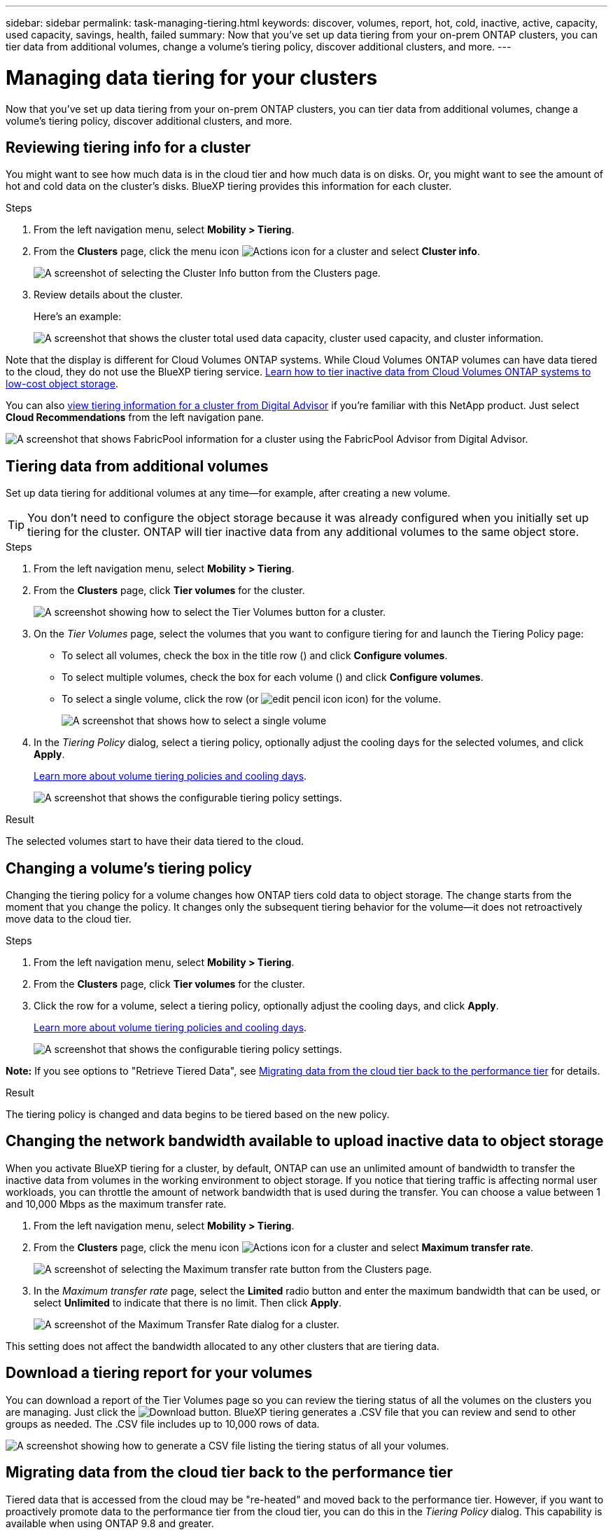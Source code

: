 ---
sidebar: sidebar
permalink: task-managing-tiering.html
keywords: discover, volumes, report, hot, cold, inactive, active, capacity, used capacity, savings, health, failed
summary: Now that you've set up data tiering from your on-prem ONTAP clusters, you can tier data from additional volumes, change a volume's tiering policy, discover additional clusters, and more.
---

= Managing data tiering for your clusters
:hardbreaks:
:nofooter:
:icons: font
:linkattrs:
:imagesdir: ./media/

[.lead]
Now that you've set up data tiering from your on-prem ONTAP clusters, you can tier data from additional volumes, change a volume's tiering policy, discover additional clusters, and more.

== Reviewing tiering info for a cluster

You might want to see how much data is in the cloud tier and how much data is on disks. Or, you might want to see the amount of hot and cold data on the cluster's disks. BlueXP tiering provides this information for each cluster.

.Steps

. From the left navigation menu, select *Mobility > Tiering*.

. From the *Clusters* page, click the menu icon image:icon-action.png[Actions icon] for a cluster and select *Cluster info*.
+
image:screenshot_tiering_cluster_info_button.png[A screenshot of selecting the Cluster Info button from the Clusters page.]

. Review details about the cluster.
+
Here's an example:
+
image:screenshot_tiering_cluster_info.png["A screenshot that shows the cluster total used data capacity, cluster used capacity, and cluster information."]

Note that the display is different for Cloud Volumes ONTAP systems. While Cloud Volumes ONTAP volumes can have data tiered to the cloud, they do not use the BlueXP tiering service. https://docs.netapp.com/us-en/bluexp-cloud-volumes-ontap/task-tiering.html[Learn how to tier inactive data from Cloud Volumes ONTAP systems to low-cost object storage^].

You can also https://docs.netapp.com/us-en/active-iq/task-informed-decisions-based-on-cloud-recommendations.html#tiering[view tiering information for a cluster from Digital Advisor^] if you're familiar with this NetApp product. Just select *Cloud Recommendations* from the left navigation pane.

image:screenshot_tiering_aiq_fabricpool_info.png["A screenshot that shows FabricPool information for a cluster using the FabricPool Advisor from Digital Advisor."]

== Tiering data from additional volumes

Set up data tiering for additional volumes at any time--for example, after creating a new volume.

TIP: You don't need to configure the object storage because it was already configured when you initially set up tiering for the cluster. ONTAP will tier inactive data from any additional volumes to the same object store.

.Steps

. From the left navigation menu, select *Mobility > Tiering*.

. From the *Clusters* page, click *Tier volumes* for the cluster.
+
image:screenshot_tiering_tier_volumes_button.png[A screenshot showing how to select the Tier Volumes button for a cluster.]

. On the _Tier Volumes_ page, select the volumes that you want to configure tiering for and launch the Tiering Policy page:

+
* To select all volumes, check the box in the title row (image:button_backup_all_volumes.png[""]) and click *Configure volumes*.
* To select multiple volumes, check the box for each volume (image:button_backup_1_volume.png[""]) and click *Configure volumes*.
* To select a single volume, click the row (or image:screenshot_edit_icon.gif[edit pencil icon] icon) for the volume.
+
image:screenshot_tiering_tier_volumes.png[A screenshot that shows how to select a single volume, multiple volume, or all volumes, and the modify selected volumes button.]

. In the _Tiering Policy_ dialog, select a tiering policy, optionally adjust the cooling days for the selected volumes, and click *Apply*.
+
link:concept-cloud-tiering.html#volume-tiering-policies[Learn more about volume tiering policies and cooling days].
+
image:screenshot_tiering_policy_settings.png[A screenshot that shows the configurable tiering policy settings.]

.Result

The selected volumes start to have their data tiered to the cloud.

== Changing a volume's tiering policy

Changing the tiering policy for a volume changes how ONTAP tiers cold data to object storage. The change starts from the moment that you change the policy. It changes only the subsequent tiering behavior for the volume--it does not retroactively move data to the cloud tier.

.Steps

. From the left navigation menu, select *Mobility > Tiering*.

. From the *Clusters* page, click *Tier volumes* for the cluster.

. Click the row for a volume, select a tiering policy, optionally adjust the cooling days, and click *Apply*.
+
link:concept-cloud-tiering.html#volume-tiering-policies[Learn more about volume tiering policies and cooling days].
+
image:screenshot_tiering_policy_settings.png[A screenshot that shows the configurable tiering policy settings.]

*Note:* If you see options to "Retrieve Tiered Data", see <<Migrating data from the cloud tier back to the performance tier,Migrating data from the cloud tier back to the performance tier>> for details.

.Result

The tiering policy is changed and data begins to be tiered based on the new policy.

== Changing the network bandwidth available to upload inactive data to object storage

When you activate BlueXP tiering for a cluster, by default, ONTAP can use an unlimited amount of bandwidth to transfer the inactive data from volumes in the working environment to object storage. If you notice that tiering traffic is affecting normal user workloads, you can throttle the amount of network bandwidth that is used during the transfer. You can choose a value between 1 and 10,000 Mbps as the maximum transfer rate.

. From the left navigation menu, select *Mobility > Tiering*.

. From the *Clusters* page, click the menu icon image:icon-action.png[Actions icon] for a cluster and select *Maximum transfer rate*.
+
image:screenshot_tiering_transfer_rate_button.png[A screenshot of selecting the Maximum transfer rate button from the Clusters page.]

. In the _Maximum transfer rate_ page, select the *Limited* radio button and enter the maximum bandwidth that can be used, or select *Unlimited* to indicate that there is no limit. Then click *Apply*.
+
image:screenshot_tiering_transfer_rate.png[A screenshot of the Maximum Transfer Rate dialog for a cluster.]

This setting does not affect the bandwidth allocated to any other clusters that are tiering data.

== Download a tiering report for your volumes

You can download a report of the Tier Volumes page so you can review the tiering status of all the volumes on the clusters you are managing. Just click the image:button_download.png[Download] button. BlueXP tiering generates a .CSV file that you can review and send to other groups as needed. The .CSV file includes up to 10,000 rows of data.

image:screenshot_tiering_report_download.png[A screenshot showing how to generate a CSV file listing the tiering status of all your volumes.]

== Migrating data from the cloud tier back to the performance tier

Tiered data that is accessed from the cloud may be "re-heated" and moved back to the performance tier. However, if you want to proactively promote data to the performance tier from the cloud tier, you can do this in the _Tiering Policy_ dialog. This capability is available when using ONTAP 9.8 and greater.

You might do this if you want to stop using tiering on a volume, or if you decide to keep all user data on the performance tier, but keep Snapshot copies on the cloud tier.

There are two options:

[cols="22,45,35",width=95%,options="header"]
|===
| Option
| Description
| Affect on Tiering Policy

| Bring back all data | Retrieves all volume data and Snapshot copies tiered in the cloud and promotes them to the performance tier. | Tiering policy is changed to "No policy".
| Bring back active file system | Retrieves only active file system data tiered in the cloud and promotes it to the performance tier (Snapshot copies remain in the cloud). | Tiering policy is changed to "Cold snapshots".
|===

NOTE: You may be charged by your cloud provider based on that amount of data transferred off the cloud.

.Steps

Make sure you have enough space in the performance tier for all the data that is being moved from the cloud.

. From the left navigation menu, select *Mobility > Tiering*.

. From the *Clusters* page, click *Tier volumes* for the cluster.

. Click the image:screenshot_edit_icon.gif[edit icon that appears at the end of each row in the table for tiering volumes] icon for the volume, choose the retrieval option you want to use, and click *Apply*.
+
image:screenshot_tiering_policy_settings_with_retrieve.png[A screenshot that shows the configurable tiering policy settings.]

.Result

The tiering policy is changed and the tiered data starts to be migrated back to the performance tier. Depending on the amount of data in the cloud, the transfer process could take some time.

== Managing tiering settings on aggregates

Each aggregate in your on-prem ONTAP systems has two settings that you can adjust: the tiering fullness threshold and whether inactive data reporting is enabled.

Tiering fullness threshold::
Setting the threshold to a lower number reduces the amount of data required to be stored on the performance tier before tiering takes place. This might be useful for large aggregates that contain little active data.
+
Setting the threshold to a higher number increases the amount of data required to be stored on the performance tier before tiering takes place. This might be useful for solutions designed to tier only when aggregates are near maximum capacity.

Inactive data reporting::
Inactive data reporting (IDR) uses a 31-day cooling period to determine which data is considered inactive. The amount of cold data that is tiered is dependent on the tiering policies set on volumes. This amount might be different than the amount of cold data detected by IDR using a 31-day cooling period.
+
TIP: It's best to keep IDR enabled because it helps to identify your inactive data and savings opportunities. IDR must remain enabled if data tiering was enabled on an aggregate.

.Steps

. From the *Clusters* page, click *Advanced setup* for the selected cluster.
+
image:screenshot_tiering_advanced_setup_button.png[A screenshot showing the Advanced Setup button for a cluster.]

. From the Advanced Setup page, click the menu icon for the aggregate and select *Modify Aggregate*.
+
image:screenshot_tiering_modify_aggr.png["A screenshot showing the Modify Aggregate option for an aggregate."]

. In the dialog that is displayed, modify the fullness threshold and choose whether to enable or disable inactive data reporting.
+
image:screenshot_tiering_modify_aggregate.png[A screenshot that shows a slider to modify the tiering fullness threshold and a button to enable or disable inactive data reporting.]

. Click *Apply*.

== Fixing operational health

Failures can happen. When they do, BlueXP tiering displays a "Failed" operational health status on the Cluster Dashboard. The health reflects the status of the ONTAP system and BlueXP.

.Steps

. Identify any clusters that have an operational health of "Failed."

. Hover over the informational "i" icon see the failure reason.

. Correct the issue:

.. Verify that the ONTAP cluster is operational and that it has an inbound and outbound connection to your object storage provider.

.. Verify that BlueXP has outbound connections to the BlueXP tiering service, to the object store, and to the ONTAP clusters that it discovers.

== Discovering additional clusters from BlueXP tiering

You can add your undiscovered on-prem ONTAP clusters to BlueXP from the Tiering _Cluster_ page so that you can enable tiering for the cluster.

Note that buttons also appear on the Tiering _On-Prem dashboard_ page for you to discover additional clusters.

.Steps

. From BlueXP tiering, click the *Clusters* tab.

. To see any undiscovered clusters, click *Show undiscovered clusters*.
+
image:screenshot_tiering_show_undiscovered_cluster.png[A screenshot showing the Show Undiscovered Clusters button on the Tiering Dashboard.]
+
If your NSS credentials are saved in BlueXP, the clusters in your account are displayed in the list.
+
If your NSS credentials are not saved in BlueXP, you are first prompted to add your credentials before you can see the undiscovered clusters.
+
image:screenshot_tiering_discover_cluster.png[A screenshot showing how to discover an existing cluster to add to BlueXP and the Tiering Dashboard.]

. Click *Discover Cluster* for the cluster that you want to manage through BlueXP and implement data tiering.

. In the _Cluster Details_ page, enter the password for the admin user account and click *Discover*.
+
Note that the cluster management IP address is populated based on information from your NSS account.

. In the _Details & Credentials_ page the cluster name is added as the Working Environment Name, so just click *Go*.

.Result

BlueXP discovers the cluster and adds it to a working environment in the Canvas using the cluster name as the working environment name.

You can enable the Tiering service or other services for this cluster in the right panel.

== Search for a cluster across all BlueXP Connectors

If you are using multiple Connectors to manage all the storage in your environment, some clusters on which you want to implement tiering may be in another Connector. If you are not sure which Connector is managing a certain cluster, you can search across all Connectors using BlueXP tiering.

.Steps

. In the BlueXP tiering menu bar, click the action menu and select *Search for cluster in all Connectors*.
+
image:screenshot_tiering_search for_cluster.png[A screenshot showing how to search for a cluster that may be in any of your BlueXP Connectors.]

. In the displayed Search dialog, enter the name of the cluster and click *Search*.
+
BlueXP tiering displays the name of the Connector if it is able to find the cluster.

. https://docs.netapp.com/us-en/bluexp-setup-admin/task-managing-connectors.html#switch-between-connectors[Switch to the Connector and configure tiering for the cluster^].



